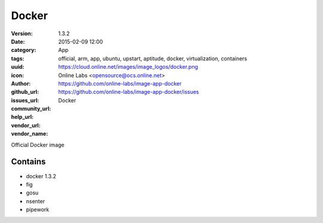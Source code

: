 Docker
######

:version: 1.3.2
:date: 2015-02-09 12:00
:category: App
:tags: official, arm, app, ubuntu, upstart, aptitude, docker, virtualization, containers
:uuid:
:icon: https://cloud.online.net/images/image_logos/docker.png
:author: Online Labs <opensource@ocs.online.net>
:github_url: https://github.com/online-labs/image-app-docker
:issues_url: https://github.com/online-labs/image-app-docker/issues
:community_url:
:help_url:
:vendor_url:
:vendor_name: Docker


Official Docker image

Contains
--------

- docker 1.3.2
- fig
- gosu
- nsenter
- pipework

